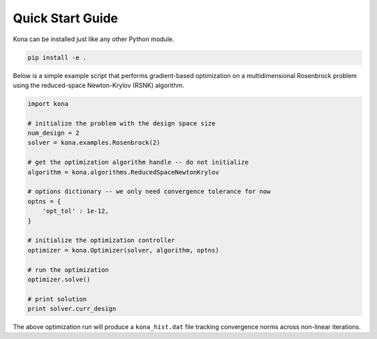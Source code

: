 Quick Start Guide
=================

Kona can be installed just like any other Python module.

.. code::

    pip install -e .

Below is a simple example script that performs gradient-based optimization on
a multidimensional Rosenbrock problem using the reduced-space Newton-Krylov
(RSNK) algorithm.

.. code:: python

    import kona

    # initialize the problem with the design space size
    num_design = 2
    solver = kona.examples.Rosenbrock(2)

    # get the optimization algorithm handle -- do not initialize
    algorithm = kona.algorithms.ReducedSpaceNewtonKrylov

    # options dictionary -- we only need convergence tolerance for now
    optns = {
        'opt_tol' : 1e-12,
    }

    # initialize the optimization controller
    optimizer = kona.Optimizer(solver, algorithm, optns)

    # run the optimization
    optimizer.solve()

    # print solution
    print solver.curr_design

The above optimization run will produce a ``kona_hist.dat`` file tracking
convergence norms across non-linear iterations.
